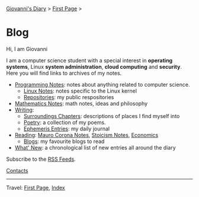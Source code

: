 #+startup: content indent

[[file:index.org][Giovanni's Diary]] > [[file:first-page.org][First Page]] >

* Blog
#+INDEX: Giovanni's Diary!Blog

Hi, I am Giovanni

I am a computer science student with a special interest in *operating
systems*, Linux *system administration*, *cloud computing* and
*security*. Here you will find links to archives of my notes.

- [[file:programming/notes/notes.org][Programming Notes]]: notes about anything related to computer science.
  - [[file:programming/linux/notes.org][Linux Notes]]: notes specific to the Linux kernel
  - [[file:programming/repositories.html][Repositories]]: my public respositories
- [[file:programming/mathematics/notes.org][Mathematics Notes]]: math notes, ideas and philosophy
- [[file:writing/writing.org][Writing]]:
  - [[file:writing/surroundings/chapters.org][Surroundings Chapters]]: descriptions of places I find myself into
  - [[file:writing/poetry/poetry.org][Poetry]]: a collection of my poems.
  - [[file:ephemeris/entries.org][Ephemeris Entries]]: my daily journal
- [[file:reading/reading.org][Reading]]: [[file:reading/mauro-corona/notes.org][Mauro Corona Notes]], [[file:reading/stoicism/notes.org][Stoicism Notes]], [[file:reading/economics/economics.org][Economics]]
  - [[file:reading/blogs.org][Blogs]]: my favourite blogs to read

- [[file:news.org][What' New]]: a chronological list of new entries all around the diary
Subscribe to the [[file:feeds.org][RSS Feeds]].

[[file:contacts.org][Contacts]]

-----

Travel: [[file:first-page.org][First Page]], [[file:theindex.org][Index]]
